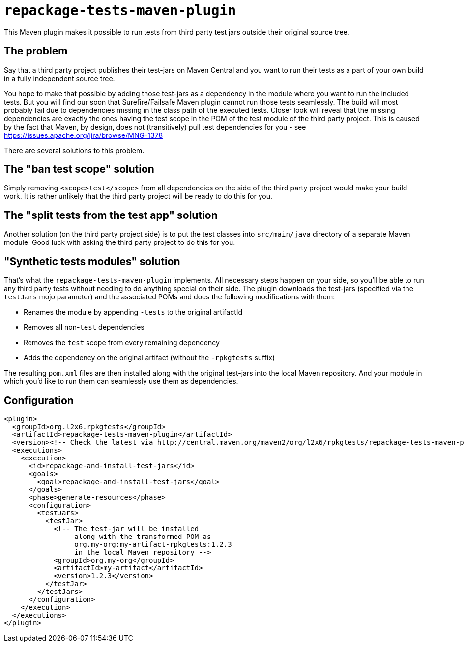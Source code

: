 = `repackage-tests-maven-plugin`

This Maven plugin makes it possible to run tests from third party test jars outside their original source tree.

== The problem

Say that a third party project publishes their test-jars on Maven Central and you want to run their tests as a part of
your own build in a fully independent source tree.

You hope to make that possible by adding those test-jars as a dependency in the module where you want to run the included
tests. But you will find our soon that Surefire/Failsafe Maven plugin cannot run those tests seamlessly. The build will
most probably fail due to dependencies missing in the class path of the executed tests. Closer look will reveal that the
missing dependencies are exactly the ones having the test scope in the POM of the test module of the third party
project. This is caused by the fact that Maven, by design, does not (transitively) pull test dependencies for you - see
https://issues.apache.org/jira/browse/MNG-1378

There are several solutions to this problem.

== The "ban test scope" solution

Simply removing `<scope>test</scope>` from all dependencies on the side of the third party project would make your build
work. It is rather unlikely that the third party project will be ready to do this for you.

== The "split tests from the test app" solution

Another solution (on the third party project side) is to put the test classes into `src/main/java` directory of a separate
Maven module. Good luck with asking the third party project to do this for you.

== "Synthetic tests modules" solution

That's what the `repackage-tests-maven-plugin` implements. All necessary steps happen on your side, so you'll be able to
run any third party tests without needing to do anything special on their side. The plugin downloads the test-jars
(specified via the `testJars` mojo parameter) and the associated POMs and does the following modifications with them:

* Renames the module by appending `-tests` to the original artifactId
* Removes all non-`test` dependencies
* Removes the `test` scope from every remaining dependency
* Adds the dependency on the original artifact (without the `-rpkgtests` suffix)

The resulting `pom.xml` files are then installed along with the original test-jars into the local Maven repository. And
your module in which you'd like to run them can seamlessly use them as dependencies.

== Configuration

[source,shell]
----
<plugin>
  <groupId>org.l2x6.rpkgtests</groupId>
  <artifactId>repackage-tests-maven-plugin</artifactId>
  <version><!-- Check the latest via http://central.maven.org/maven2/org/l2x6/rpkgtests/repackage-tests-maven-plugin/ --></version>
  <executions>
    <execution>
      <id>repackage-and-install-test-jars</id>
      <goals>
        <goal>repackage-and-install-test-jars</goal>
      </goals>
      <phase>generate-resources</phase>
      <configuration>
        <testJars>
          <testJar>
            <!-- The test-jar will be installed
                 along with the transformed POM as
                 org.my-org:my-artifact-rpkgtests:1.2.3
                 in the local Maven repository -->
            <groupId>org.my-org</groupId>
            <artifactId>my-artifact</artifactId>
            <version>1.2.3</version>
          </testJar>
        </testJars>
      </configuration>
    </execution>
  </executions>
</plugin>
----
